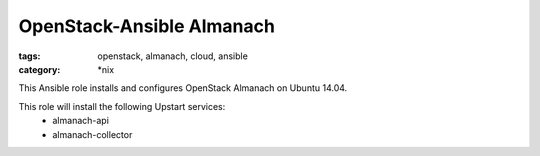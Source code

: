OpenStack-Ansible Almanach
##########################
:tags: openstack, almanach, cloud, ansible
:category: \*nix

This Ansible role installs and configures OpenStack Almanach on Ubuntu 14.04.

This role will install the following Upstart services:
    * almanach-api
    * almanach-collector
